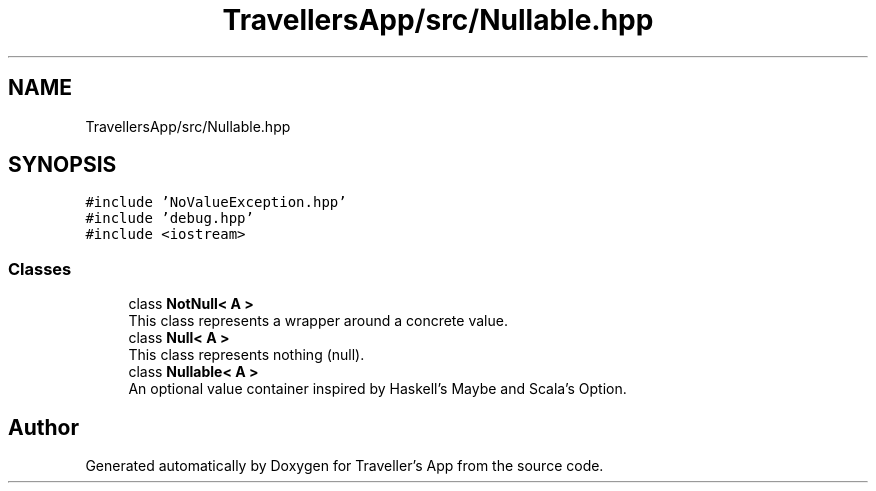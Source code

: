 .TH "TravellersApp/src/Nullable.hpp" 3 "Wed Jun 10 2020" "Version 1.0" "Traveller's App" \" -*- nroff -*-
.ad l
.nh
.SH NAME
TravellersApp/src/Nullable.hpp
.SH SYNOPSIS
.br
.PP
\fC#include 'NoValueException\&.hpp'\fP
.br
\fC#include 'debug\&.hpp'\fP
.br
\fC#include <iostream>\fP
.br

.SS "Classes"

.in +1c
.ti -1c
.RI "class \fBNotNull< A >\fP"
.br
.RI "This class represents a wrapper around a concrete value\&. "
.ti -1c
.RI "class \fBNull< A >\fP"
.br
.RI "This class represents nothing (null)\&. "
.ti -1c
.RI "class \fBNullable< A >\fP"
.br
.RI "An optional value container inspired by Haskell's Maybe and Scala's Option\&. "
.in -1c
.SH "Author"
.PP 
Generated automatically by Doxygen for Traveller's App from the source code\&.
